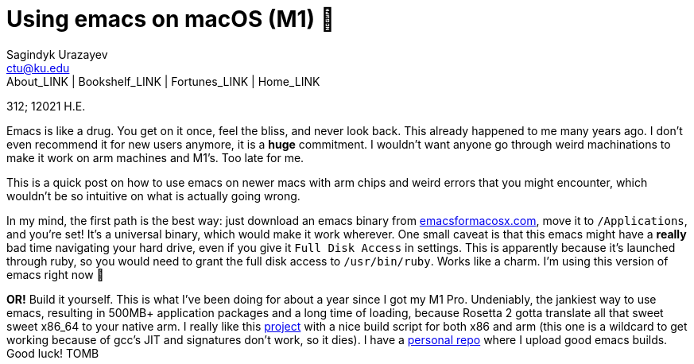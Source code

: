 = Using emacs on macOS (M1) 🍎
Sagindyk Urazayev <ctu@ku.edu>
About_LINK | Bookshelf_LINK | Fortunes_LINK | Home_LINK
:toc: left
:toc-title: Table of Adventures ⛵
:nofooter:
:experimental:

312; 12021 H.E.

Emacs is like a drug. You get on it once, feel the bliss, and never look
back. This already happened to me many years ago. I don't even recommend
it for new users anymore, it is a *huge* commitment. I wouldn't want
anyone go through weird machinations to make it work on arm machines and
M1's. Too late for me.

This is a quick post on how to use emacs on newer macs with arm chips
and weird errors that you might encounter, which wouldn't be so
intuitive on what is actually going wrong.

In my mind, the first path is the best way: just download an emacs
binary from https://emacsformacosx.com[emacsformacosx.com], move it to
`/Applications`, and you're set! It's a universal binary, which would
make it work wherever. One small caveat is that this emacs might have a
*really* bad time navigating your hard drive, even if you give it
`Full Disk Access` in settings. This is apparently because it's launched
through ruby, so you would need to grant the full disk access to
`/usr/bin/ruby`. Works like a charm. I'm using this version of emacs
right now 🤔

*OR!* Build it yourself. This is what I've been doing for about a year
since I got my M1 Pro. Undeniably, the jankiest way to use emacs,
resulting in 500MB+ application packages and a long time of loading,
because Rosetta 2 gotta translate all that sweet sweet x86_64 to your
native arm. I really like this
https://github.com/jimeh/build-emacs-for-macos[project] with a nice
build script for both x86 and arm (this one is a wildcard to get working
because of gcc's JIT and signatures don't work, so it dies). I have a
https://github.com/thecsw/emacs-builds[personal repo] where I upload
good emacs builds. Good luck!
TOMB
